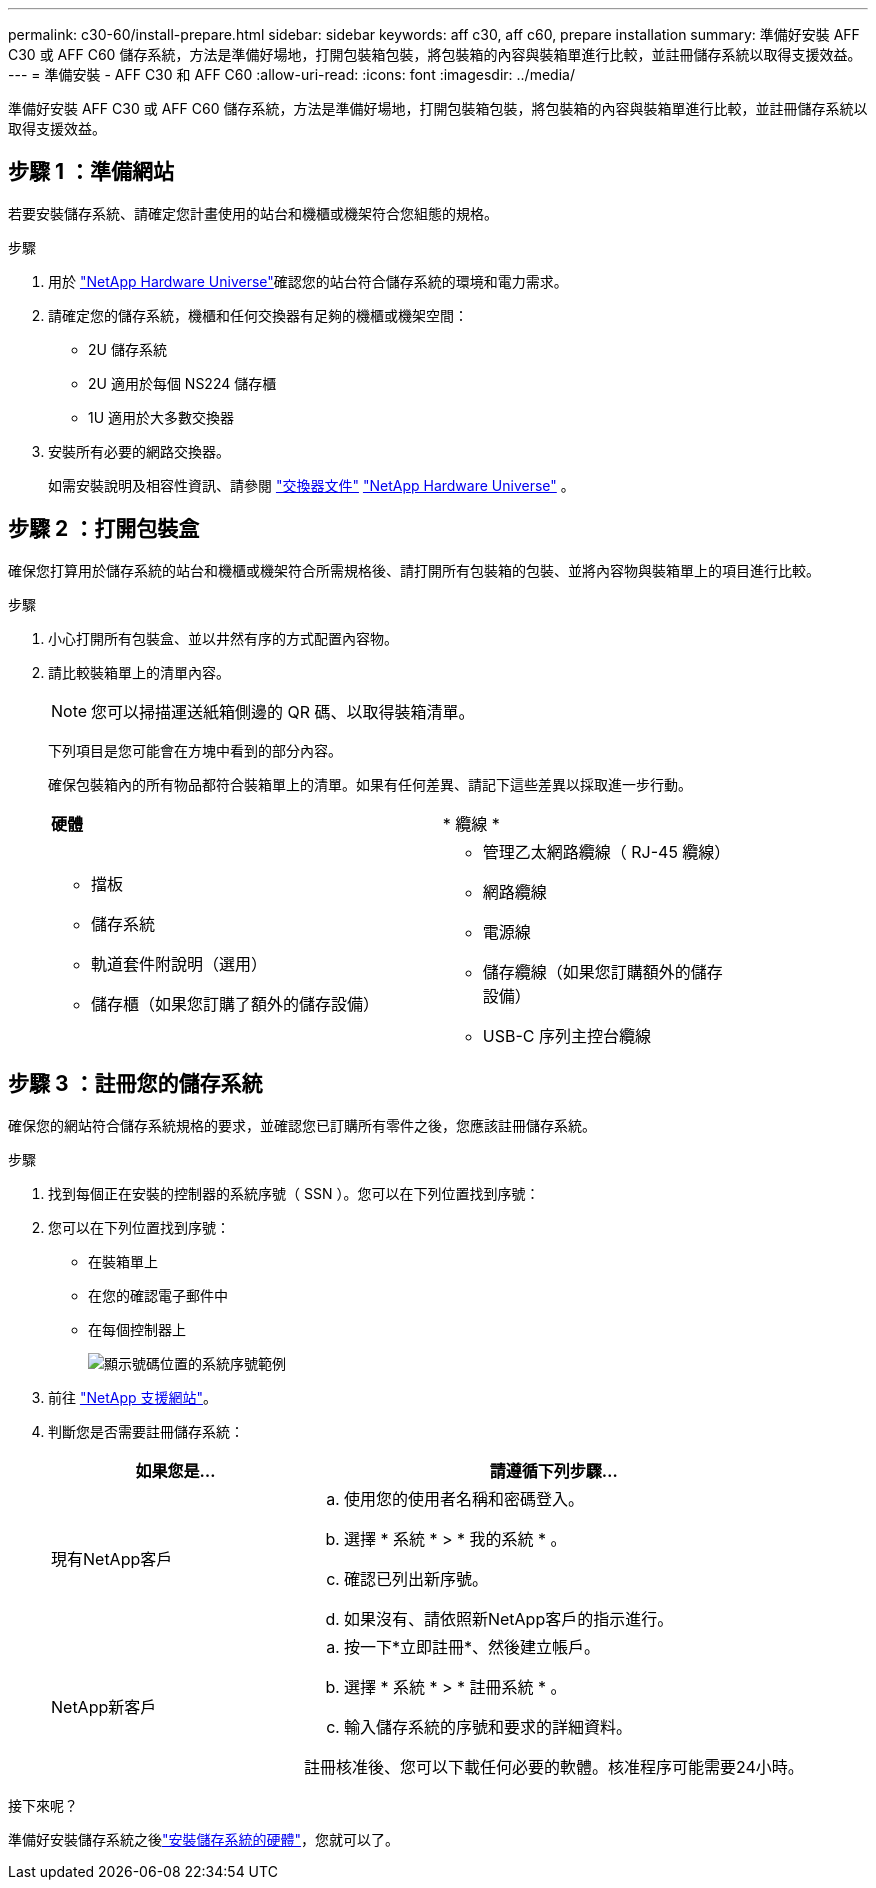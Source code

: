 ---
permalink: c30-60/install-prepare.html 
sidebar: sidebar 
keywords: aff c30, aff c60, prepare installation 
summary: 準備好安裝 AFF C30 或 AFF C60 儲存系統，方法是準備好場地，打開包裝箱包裝，將包裝箱的內容與裝箱單進行比較，並註冊儲存系統以取得支援效益。 
---
= 準備安裝 - AFF C30 和 AFF C60
:allow-uri-read: 
:icons: font
:imagesdir: ../media/


[role="lead"]
準備好安裝 AFF C30 或 AFF C60 儲存系統，方法是準備好場地，打開包裝箱包裝，將包裝箱的內容與裝箱單進行比較，並註冊儲存系統以取得支援效益。



== 步驟 1 ：準備網站

若要安裝儲存系統、請確定您計畫使用的站台和機櫃或機架符合您組態的規格。

.步驟
. 用於 https://hwu.netapp.com["NetApp Hardware Universe"^]確認您的站台符合儲存系統的環境和電力需求。
. 請確定您的儲存系統，機櫃和任何交換器有足夠的機櫃或機架空間：
+
** 2U 儲存系統
** 2U 適用於每個 NS224 儲存櫃
** 1U 適用於大多數交換器




. 安裝所有必要的網路交換器。
+
如需安裝說明及相容性資訊、請參閱 https://docs.netapp.com/us-en/ontap-systems-switches/index.html["交換器文件"^] link:https://hwu.netapp.com["NetApp Hardware Universe"^] 。





== 步驟 2 ：打開包裝盒

確保您打算用於儲存系統的站台和機櫃或機架符合所需規格後、請打開所有包裝箱的包裝、並將內容物與裝箱單上的項目進行比較。

.步驟
. 小心打開所有包裝盒、並以井然有序的方式配置內容物。
. 請比較裝箱單上的清單內容。
+

NOTE: 您可以掃描運送紙箱側邊的 QR 碼、以取得裝箱清單。

+
下列項目是您可能會在方塊中看到的部分內容。

+
確保包裝箱內的所有物品都符合裝箱單上的清單。如果有任何差異、請記下這些差異以採取進一步行動。

+
[cols="12,9,4"]
|===


| *硬體* | * 纜線 * |  


 a| 
** 擋板
** 儲存系統
** 軌道套件附說明（選用）
** 儲存櫃（如果您訂購了額外的儲存設備）

 a| 
** 管理乙太網路纜線（ RJ-45 纜線）
** 網路纜線
** 電源線
** 儲存纜線（如果您訂購額外的儲存設備）
** USB-C 序列主控台纜線

|  
|===




== 步驟 3 ：註冊您的儲存系統

確保您的網站符合儲存系統規格的要求，並確認您已訂購所有零件之後，您應該註冊儲存系統。

.步驟
. 找到每個正在安裝的控制器的系統序號（ SSN ）。您可以在下列位置找到序號：
. 您可以在下列位置找到序號：
+
** 在裝箱單上
** 在您的確認電子郵件中
** 在每個控制器上
+
image::../media/drw_ssn_label.svg[顯示號碼位置的系統序號範例]



. 前往 http://mysupport.netapp.com/["NetApp 支援網站"^]。
. 判斷您是否需要註冊儲存系統：
+
[cols="1a,2a"]
|===
| 如果您是... | 請遵循下列步驟... 


 a| 
現有NetApp客戶
 a| 
.. 使用您的使用者名稱和密碼登入。
.. 選擇 * 系統 * > * 我的系統 * 。
.. 確認已列出新序號。
.. 如果沒有、請依照新NetApp客戶的指示進行。




 a| 
NetApp新客戶
 a| 
.. 按一下*立即註冊*、然後建立帳戶。
.. 選擇 * 系統 * > * 註冊系統 * 。
.. 輸入儲存系統的序號和要求的詳細資料。


註冊核准後、您可以下載任何必要的軟體。核准程序可能需要24小時。

|===


.接下來呢？
準備好安裝儲存系統之後link:install-hardware.html["安裝儲存系統的硬體"]，您就可以了。
